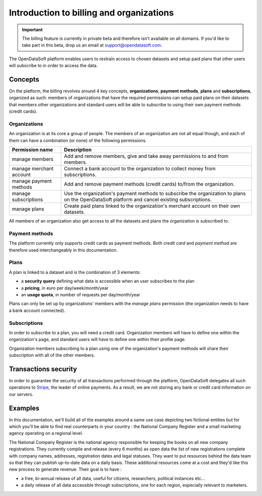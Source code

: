 Introduction to billing and organizations
=========================================

.. important::
   The billing feature is currently in private beta and therefore isn't available on all domains. If you'd like to
   take part in this beta, drop us an email at `support@opendatasoft.com <support@opendatasoft.com>`_.

The OpenDataSoft platform enables users to restrain access to chosen datasets and setup paid plans that other users
will subscribe to in order to access the data.

Concepts
--------

On the platform, the billing revolves around 4 key concepts, **organizations**, **payment methods**, **plans** and
**subscriptions**, organized as such: members of organizations that have the required permissions can setup paid plans
on their datasets that members other organizations and standard users will be able to subscribe to using their own
payment methods (credit cards).

Organizations
^^^^^^^^^^^^^

An organization is at its core a group of people. The members of an organization are not all equal though, and each of
them can have a combination (or none) of the following permissions.

.. _organizations-permissions:

.. list-table::
   :header-rows: 1

   * * Permission name
     * Description
   * * manage members
     * Add and remove members, give and take away permissions to and from members.
   * * manage merchant account
     * Connect a bank account to the organization to collect money from subscriptions.
   * * manage payment methods
     * Add and remove payment methods (credit cards) to/from the organization.
   * * manage subscriptions
     * Use the organization's payment methods to subscribe the organization to plans on the
       OpenDataSoft platform and cancel existing subscriptions.
   * * manage plans
     * Create paid plans linked to the organization's merchant account on their own datasets.

All members of an organization also get access to all the datasets and plans the organization is subscribed to.

Payment methods
^^^^^^^^^^^^^^^

The platform currently only supports credit cards as payment methods. Both *credit card* and *payment method* are
therefore used interchangeably in this documentation.

Plans
^^^^^

A plan is linked to a dataset and is the combination of 3 elements:

* a **security query** defining what data is accessible when an user subscribes to the plan
* a **pricing**, in euro per day/week/month/year
* an **usage quota**, in number of requests per day/month/year

Plans can only be set up by organizations' members with the *manage plans* permission (the organization needs to have
a bank account connected).

Subscriptions
^^^^^^^^^^^^^

In order to subscribe to a plan, you will need a credit card. Organization members will have to define one within the
organization's page, and standard users will have to define one within their profile page.

Organization members subscribing to a plan using one of the organization's payment methods will share their subscription
with all of the other members.


Transactions security
---------------------

In order to guarantee the security of all transactions performed through the platform, OpenDataSoft delegates all
such operations to `Stripe <http://stripe.com>`_, the leader of online payments. As a result, we are not storing any
bank or credit card information on our servers.

Examples
--------

In this documentation, we'll build all of the examples around a same use case depicting two fictional entities but for
which you'll be able to find real counterparts in your country : the National Company Register and a small marketing
agency operating on a regional level.

The National Company Register is the national agency responsible for keeping the books on all new company
registrations. They currently compile and release (every 6 months) as open data the list of new registrations
complete with company names, addresses, registration dates and legal statuses. They want to put resources behind the
data team so that they can publish up-to-date data on a daily basis. These additional resources come at a cost and
they'd like this new process to generate revenue. Their goal is to have :

* a free, bi-annual release of all data, useful for citizens, researchers, political instances etc...
* a daily release of all data accessible through subscriptions, one for each region, especially relevant to marketers.
